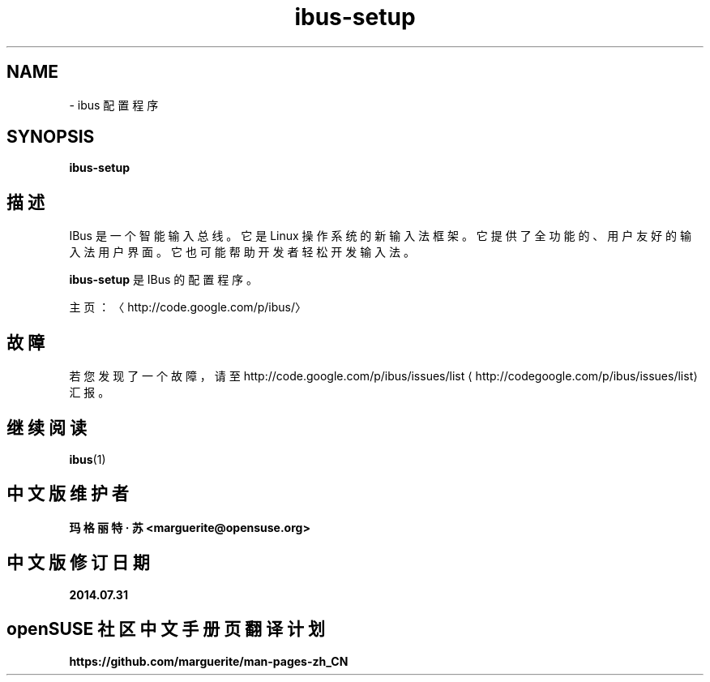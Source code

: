 .\" -*- coding: UTF-8 -*-
.if \n(.g .ds T< \\FC
.if \n(.g .ds T> \\F[\n[.fam]]
.de URL
\\$2 \(la\\$1\(ra\\$3
..
.if \n(.g .mso www.tmac
.TH ibus-setup 1 "31 July 2014" "2008 年 11 月" 1.5.8
.SH NAME
\- ibus 配置程序
.SH SYNOPSIS
'nh
.fi
.ad l
\fBibus-setup\fR \kx
.if (\nx>(\n(.l/2)) .nr x (\n(.l/5)
'in \n(.iu+\nxu
.br
'in \n(.iu-\nxu
.ad b
'hy
.SH 描述
IBus 是一个智能输入总线。它是 Linux 操作系统的新输入法框架。它提供了全功能的、用户友好的输入法用户界面。它也可能帮助开发者轻松开发输入法。
.PP
\fBibus-setup\fR 是 IBus 的配置程序。
.PP
主页：〈http://code.google.com/p/ibus/〉
.SH 故障
若您发现了一个故障，请至 
.URL http://codegoogle.com/p/ibus/issues/list http://code.google.com/p/ibus/issues/list
汇报。
.SH 继续阅读
\fBibus\fR(1)
.SH 中文版维护者
.B 玛格丽特 · 苏 <marguerite@opensuse.org>
.SH 中文版修订日期
.BR 2014.07.31
.SH openSUSE 社区中文手册页翻译计划
.BI https://github.com/marguerite/man-pages-zh_CN
